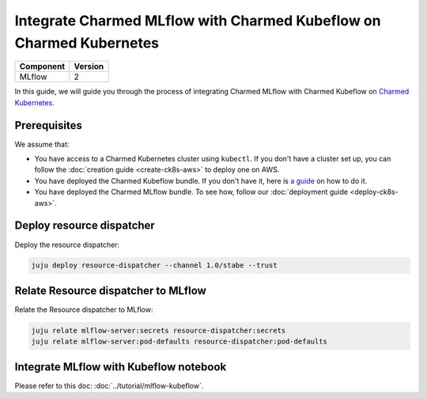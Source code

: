 Integrate Charmed MLflow with Charmed Kubeflow on Charmed Kubernetes
=========================================================================

+------------+---------+
| Component  | Version |
+============+=========+
| MLflow     | 2       |
+------------+---------+

In this guide, we will guide you through the process of integrating Charmed MLflow with Charmed Kubeflow on `Charmed Kubernetes <https://ubuntu.com/kubernetes/charmed-k8s>`_.

Prerequisites
--------------
We assume that:

* You have access to a Charmed Kubernetes cluster using ``kubectl``. If you don't have a cluster set up, you can follow the :doc:`creation guide <create-ck8s-aws>` to deploy one on AWS.
* You have deployed the Charmed Kubeflow bundle. If you don't have it, here is `a guide <https://discourse.charmhub.io/t/deploying-charmed-kubeflow-to-charmed-kubernetes-on-aws/11667>`_ on how to do it.
* You have deployed the Charmed MLflow bundle. To see how, follow our :doc:`deployment guide <deploy-ck8s-aws>`.

Deploy resource dispatcher
--------------------------

Deploy the resource dispatcher:

.. code-block:: bash

   juju deploy resource-dispatcher --channel 1.0/stabe --trust

Relate Resource dispatcher to MLflow
------------------------------------

Relate the Resource dispatcher to MLflow:

.. code-block:: bash

   juju relate mlflow-server:secrets resource-dispatcher:secrets
   juju relate mlflow-server:pod-defaults resource-dispatcher:pod-defaults

Integrate MLflow with Kubeflow notebook
---------------------------------------

Please refer to this doc: :doc:`../tutorial/mlflow-kubeflow`.